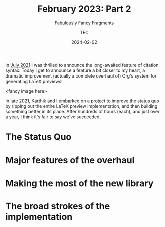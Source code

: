 # Created 2024-01-16 Tue 00:23
#+title: February 2023: Part 2
#+date: 2024-02-02
#+author: TEC
#+subtitle: Fabulously Fancy Fragments
In [[file:2021-07-31-citations.org][July 2021]] I was thrilled to announce the long-awaited feature of citation
syntax. Today I get to announce a feature a bit closer to my heart, a dramatic
improvement (actually a complete overhaul of) Org's system for generating LaTeX
previews!

<fancy image here>

In late 2021, Karthik and I embarked on a project to improve the status quo by
ripping out the entire LaTeX preview implementation, and then building something
better in its place. After hundreds of hours (each), and just over a year, I
think it's fair to say we've succeeded.
* The Status Quo
* Major features of the overhaul

* Making the most of the new library

* The broad strokes of the implementation
